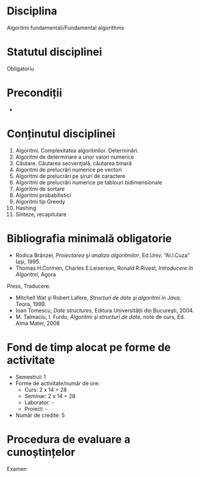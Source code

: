 * Disciplina
Algoritmi fundamentali/Fundamental algorithms

* Statutul disciplinei
Obligatoriu

* Precondiții
-
* Conținutul disciplinei
1. Algoritmi. Complexitatea algoritmilor. Determinări.
2. Algoritmi de determinare a unor valori numerice
3. Căutare. Căutarea secvenţială, căutarea binară
4. Algoritmi de prelucrări numerice pe vectori
5. Algoritmi de prelucrări pe șiruri de caractere
6. Algoritmi de prelucrări numerice pe tablouri bidimensionale
7. Algoritmi de sortare
8. Algoritmi probabilistici
9. Algoritmi tip Greedy
10. Hashing
11. Sinteze, recapitulare
* Bibliografia minimală obligatorie
- Rodica Brânzei, /Proiectarea şi analiza algoritmilor/, Ed.Univ. “Al.I.Cuza” Iaşi, 1995.
- Thomas H.Cormen, Charles E.Leiserson, Ronald R.Rivest, /Introducere în Algoritmi/, Agora
Press, Traducere.
- Mitchell Wat şi Robert Lafere, /Structuri de date şi algoritmi in Java/, Teora, 1999.
- Ioan Tomescu, /Date structures/, Editura Universităţii din Bucureşti, 2004.
- M. Talmaciu, I. Furdu, /Algoritmi şi structuri de date/, note de curs, Ed. Alma Mater, 2008
   
* Fond de timp alocat pe forme de activitate
- Semestrul: 1
- Forme de activitate/număr de ore:
  - Curs: 2 x 14 = 28
  - Seminar: 2 x 14 = 28
  - Laborator: -
  - Proiect: -
- Număr de credite: 5

* Procedura de evaluare a cunoștințelor
Examen


